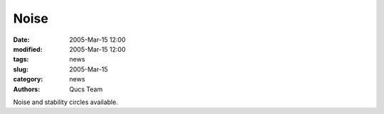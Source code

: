 Noise
#####

:date: 2005-Mar-15 12:00
:modified: 2005-Mar-15 12:00
:tags: news
:slug: 2005-Mar-15
:category: news
:authors: Qucs Team

Noise and stability circles available.
